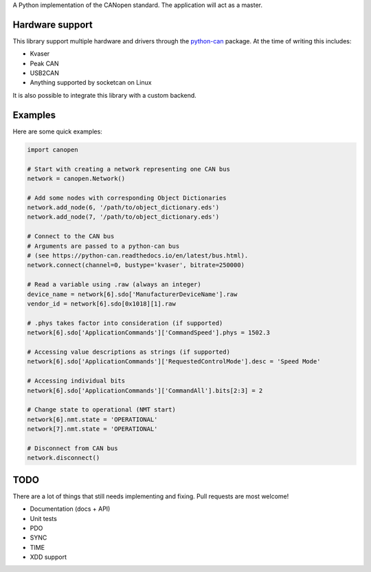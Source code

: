 A Python implementation of the CANopen standard. The application will act as a master.


Hardware support
================

This library support multiple hardware and drivers through the
`python-can <https://pypi.python.org/pypi/python-can/>`_ package.
At the time of writing this includes:

* Kvaser
* Peak CAN
* USB2CAN
* Anything supported by socketcan on Linux

It is also possible to integrate this library with a custom backend.


Examples
========

Here are some quick examples:


.. code-block:: python

    import canopen

    # Start with creating a network representing one CAN bus
    network = canopen.Network()

    # Add some nodes with corresponding Object Dictionaries
    network.add_node(6, '/path/to/object_dictionary.eds')
    network.add_node(7, '/path/to/object_dictionary.eds')

    # Connect to the CAN bus
    # Arguments are passed to a python-can bus
    # (see https://python-can.readthedocs.io/en/latest/bus.html).
    network.connect(channel=0, bustype='kvaser', bitrate=250000)

    # Read a variable using .raw (always an integer)
    device_name = network[6].sdo['ManufacturerDeviceName'].raw
    vendor_id = network[6].sdo[0x1018][1].raw

    # .phys takes factor into consideration (if supported)
    network[6].sdo['ApplicationCommands']['CommandSpeed'].phys = 1502.3

    # Accessing value descriptions as strings (if supported)
    network[6].sdo['ApplicationCommands']['RequestedControlMode'].desc = 'Speed Mode'

    # Accessing individual bits
    network[6].sdo['ApplicationCommands']['CommandAll'].bits[2:3] = 2

    # Change state to operational (NMT start)
    network[6].nmt.state = 'OPERATIONAL'
    network[7].nmt.state = 'OPERATIONAL'

    # Disconnect from CAN bus
    network.disconnect()


TODO
====

There are a lot of things that still needs implementing and fixing.
Pull requests are most welcome!

* Documentation (docs + API)
* Unit tests
* PDO
* SYNC
* TIME
* XDD support
